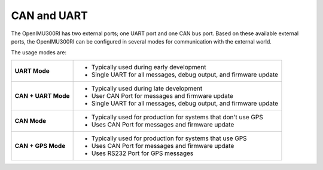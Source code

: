 CAN and UART
============

.. contents:: Contents
    :local:

The OpenIMU300RI has two external ports; one UART port and one CAN bus port.  
Based on these available external ports, the OpenIMU300RI can be configured 
in several modes for communication with the external world.

The usage modes are:

+---------------------+-------------------------------------------+
| **UART Mode**       | - Typically used during early development |
|                     | - Single UART for all messages,           |
|                     |   debug output, and firmware update       |
+---------------------+-------------------------------------------+
| **CAN + UART Mode** | - Typically used during late development  |
|                     | - User CAN Port for messages and          |
|                     |   firmware update                         |
|                     | - Single UART for all messages,           |
|                     |   debug output, and firmware update       |
+---------------------+-------------------------------------------+
| **CAN Mode**        | - Typically used for production for       |
|                     |   systems that don't use GPS              |
|                     | - Uses CAN Port for messages and          |
|                     |   firmware update                         |
+---------------------+-------------------------------------------+
| **CAN + GPS Mode**  | - Typically used for production           |
|                     |   for systems that use GPS                |
|                     | - Uses CAN Port for messages and          |
|                     |   firmware update                         |
|                     | - Uses RS232 Port for GPS messages        |
+---------------------+-------------------------------------------+


